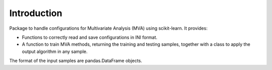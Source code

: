 Introduction
============

Package to handle configurations for Multivariate Analysis
(MVA) using scikit-learn. It provides:

- Functions to correctly read and save configurations in INI format.
- A function to train MVA methods, returning the training and testing samples, together with a class to apply the output algorithm in any sample.

The format of the input samples are pandas.DataFrame objects.
